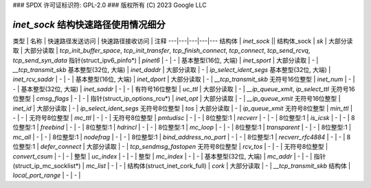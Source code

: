### SPDX 许可证标识符: GPL-2.0
### 版权所有 (C) 2023 Google LLC

==========================================
`inet_sock` 结构快速路径使用情况细分
==========================================

类型 | 名称 | 快速路径发送访问 | 快速路径接收访问 | 注释
---|---|---|---|---
结构体 | `inet_sock` ||
结构体_sock | `sk` | 大部分读取 | 大部分读取 | `tcp_init_buffer_space`, `tcp_init_transfer`, `tcp_finish_connect`, `tcp_connect`, `tcp_send_rcvq`, `tcp_send_syn_data`
指针(struct_ipv6_pinfo*) | `pinet6` | - | - |
基本整型(16位, 大端) | `inet_sport` | 大部分读取 | - | `__tcp_transmit_skb`
基本整型(32位, 大端) | `inet_daddr` | 大部分读取 | - | `ip_select_ident_segs`
基本整型(32位, 大端) | `inet_rcv_saddr` | - | - |
基本整型(16位, 大端) | `inet_dport` | 大部分读取 | - | `__tcp_transmit_skb`
无符号16位整型 | `inet_num` | - | - |
基本整型(32位, 大端) | `inet_saddr` | - | - |
有符号16位整型 | `uc_ttl` | 大部分读取 | - | `__ip_queue_xmit`, `ip_select_ttl`
无符号16位整型 | `cmsg_flags` | - | - |
指针(struct_ip_options_rcu*) | `inet_opt` | 大部分读取 | - | `__ip_queue_xmit`
无符号16位整型 | `inet_id` | 大部分读取 | - | `ip_select_ident_segs`
无符号8位整型 | `tos` | 大部分读取 | - | `ip_queue_xmit`
无符号8位整型 | `min_ttl` | - | - |
无符号8位整型 | `mc_ttl` | - | - |
无符号8位整型 | `pmtudisc` | - | - |
8位整型:1 | `recverr` | - | - |
8位整型:1 | `is_icsk` | - | - |
8位整型:1 | `freebind` | - | - |
8位整型:1 | `hdrincl` | - | - |
8位整型:1 | `mc_loop` | - | - |
8位整型:1 | `transparent` | - | - |
8位整型:1 | `mc_all` | - | - |
8位整型:1 | `nodefrag` | - | - |
8位整型:1 | `bind_address_no_port` | - | - |
8位整型:1 | `recverr_rfc4884` | - | - |
8位整型:1 | `defer_connect` | 大部分读取 | - | `tcp_sendmsg_fastopen`
无符号8位整型 | `rcv_tos` | - | - |
无符号8位整型 | `convert_csum` | - | - |
整型 | `uc_index` | - | - |
整型 | `mc_index` | - | - |
基本整型(32位, 大端) | `mc_addr` | - | - |
指针(struct_ip_mc_socklist*) | `mc_list` | - | - |
结构体(struct_inet_cork_full) | `cork` | 大部分读取 | - | `__tcp_transmit_skb`
结构体 | `local_port_range` | - | - |
